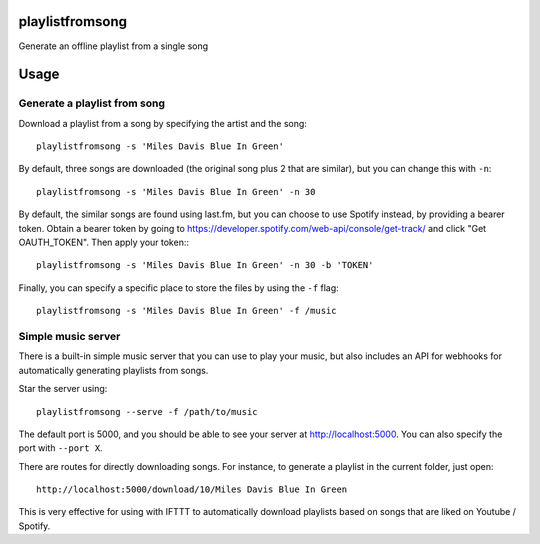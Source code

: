 ================
playlistfromsong
================


.. image:: https://img.shields.io/pypi/v/playlistfromsong.svg
        :target: https://pypi.python.org/pypi/playlistfromsong

.. image:: https://img.shields.io/travis/schollz/playlistfromsong.svg
        :target: https://travis-ci.org/schollz/playlistfromsong

.. image:: https://readthedocs.org/projects/playlistfromsong/badge/?version=latest
        :target: https://playlistfromsong.readthedocs.io/en/latest/?badge=latest
        :alt: Documentation Status

.. image:: https://pyup.io/repos/github/schollz/playlistfromsong/shield.svg
     :target: https://pyup.io/repos/github/schollz/playlistfromsong/
     :alt: Updates


Generate an offline playlist from a single song

=====
Usage
=====

Generate a playlist from song
------------------------------

Download a playlist from a song by specifying the artist and the song::

    playlistfromsong -s 'Miles Davis Blue In Green'

By default, three songs are downloaded (the original song plus 2 that are similar), but you can change this with ``-n``::

    playlistfromsong -s 'Miles Davis Blue In Green' -n 30

By default, the similar songs are found using last.fm, but you can choose to use Spotify instead, by providing a bearer token. Obtain a bearer token by going to https://developer.spotify.com/web-api/console/get-track/ and click "Get OAUTH_TOKEN". Then apply your token:::

    playlistfromsong -s 'Miles Davis Blue In Green' -n 30 -b 'TOKEN'


Finally, you can specify a specific place to store the files by using the ``-f`` flag::

    playlistfromsong -s 'Miles Davis Blue In Green' -f /music


Simple music server
--------------------

There is a built-in simple music server that you can use to play your music, but also includes an API for webhooks for automatically generating playlists from songs.

Star the server using::

    playlistfromsong --serve -f /path/to/music

The default port is 5000, and you should be able to see your server at http://localhost:5000. You can also specify the port with ``--port X``. 

There are routes for directly downloading songs. For instance, to generate a playlist in the current folder, just open::

    http://localhost:5000/download/10/Miles Davis Blue In Green

This is very effective for using with IFTTT to automatically download playlists based on songs that are liked on Youtube / Spotify.


